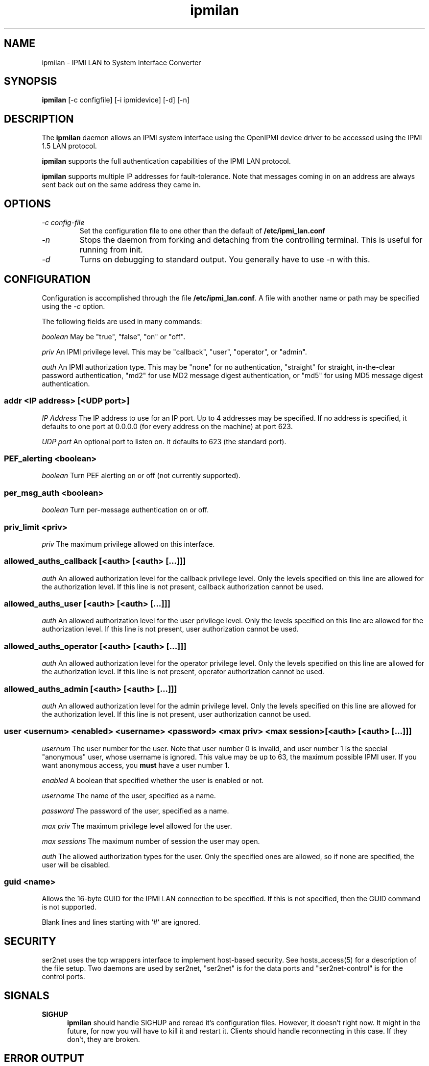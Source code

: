 .TH ipmilan 8 05/13/03 OpenIPMI "IPMI LAN to System Interface Converter"

.SH NAME
ipmilan \- IPMI LAN to System Interface Converter

.SH SYNOPSIS
.B ipmilan
[\-c configfile] [\-i ipmidevice] [\-d] [\-n]

.SH DESCRIPTION
The
.BR ipmilan
daemon allows an IPMI system interface using the OpenIPMI device
driver to be accessed using the IPMI 1.5 LAN protocol.

.BR ipmilan
supports the full authentication capabilities of the IPMI LAN
protocol.

.BR ipmilan
supports multiple IP addresses for fault-tolerance.  Note that
messages coming in on an address are always sent back out on the same
address they came in.

.SH OPTIONS
.TP
.I "\-c config\-file"
Set the configuration file to one other than the default of
.BR "/etc/ipmi_lan.conf"
.TP
.I \-n
Stops  the  daemon  from  forking  and  detaching  from the controlling
terminal. This is useful for running from init.
.TP
.I \-d
Turns on debugging to standard output.  You generally have to use
\-n with this.


.SH CONFIGURATION
Configuration is accomplished through the file
.BR /etc/ipmi_lan.conf .
A file with another name or path may be specified using the
.I \-c
option.

The following fields are used in many commands:

.I "boolean"
May be "true", "false", "on" or "off".

.I "priv"
An IPMI privilege level.  This may be "callback", "user", "operator",
or "admin".

.I "auth"
An IPMI authorization type.  This may be "none" for no authentication,
"straight" for straight, in-the-clear password authentication, "md2"
for use MD2 message digest authentication, or "md5" for using MD5
message digest authentication.


.SS addr <IP address> [<UDP port>]
.I "IP Address"
The IP address to use for an IP port.  Up to 4 addresses may be
specified.  If no address is specified, it defaults to one port at
0.0.0.0 (for every address on the machine) at port 623.

.I "UDP port"
An optional port to listen on.  It defaults to 623 (the standard port).

.SS PEF_alerting <boolean>
.I "boolean"
Turn PEF alerting on or off (not currently supported).

.SS per_msg_auth <boolean>
.I "boolean"
Turn per-message authentication on or off.

.SS priv_limit <priv>
.I "priv"
The maximum privilege allowed on this interface.

.SS allowed_auths_callback [<auth> [<auth> [...]]]
.I "auth"
An allowed authorization level for the callback privilege level.  Only
the levels specified on this line are allowed for the authorization
level.  If this line is not present, callback authorization cannot be
used.

.SS allowed_auths_user [<auth> [<auth> [...]]]
.I "auth"
An allowed authorization level for the user privilege level.  Only
the levels specified on this line are allowed for the authorization
level.  If this line is not present, user authorization cannot be
used.

.SS allowed_auths_operator [<auth> [<auth> [...]]]
.I "auth"
An allowed authorization level for the operator privilege level.  Only
the levels specified on this line are allowed for the authorization
level.  If this line is not present, operator authorization cannot be
used.

.SS allowed_auths_admin [<auth> [<auth> [...]]]
.I "auth"
An allowed authorization level for the admin privilege level.  Only
the levels specified on this line are allowed for the authorization
level.  If this line is not present, user authorization cannot be
used.

.SS user <usernum> <enabled> <username> <password> <max priv> <max session> [<auth> [<auth> [...]]]
.I "usernum"
The user number for the user.  Note that user number 0 is
invalid, and user number 1 is the special "anonymous" user, whose
username is ignored.  This value may be up to 63, the maximum possible
IPMI user.  If you want anonymous access, you
.B must
have a user number 1.

.I "enabled"
A boolean that specified whether the user is enabled or not.

.I "username"
The name of the user, specified as a name.

.I "password"
The password of the user, specified as a name.

.I "max priv"
The maximum privilege level allowed for the user.

.I "max sessions"
The maximum number of session the user may open.

.I "auth"
The allowed authorization types for the user.  Only the specified ones
are allowed, so if none are specified, the user will be disabled.

.SS guid <name>
Allows the 16-byte GUID for the IPMI LAN connection to be specified.
If this is not specified, then the GUID command is not supported.

.PP
Blank lines and lines starting with `#' are ignored.

.SH SECURITY
ser2net uses the tcp wrappers interface to implement host-based security.
See hosts_access(5) for a description of the file setup.  Two daemons are
used by ser2net, "ser2net" is for the data ports and "ser2net-control"
is for the control ports.

.SH "SIGNALS"
.TP 0.5i
.B SIGHUP
.BR ipmilan
should handle SIGHUP and reread it's configuration files.  However, it
doesn't right now.  It might in the future, for now you will have to
kill it and restart it.  Clients should handle reconnecting in this
case.  If they don't, they are broken.

.SH "ERROR OUTPUT"
At startup, all error output goes to stderr.  After that, all error
output goes to syslog.

.SH "FILES"
/etc/ipmi_lan.conf

.SH "SEE ALSO"
ipmi_ui(1)

.SH "KNOWN PROBLEMS"
Currently,
.BR ipmilan
does not implement writing the config file.  IPMI commands to change
configuration options are accepted, but the permanent writing of the
changes does not currently work.

.SH AUTHOR
.PP
Corey Minyard <cminyard@mvista.org>
